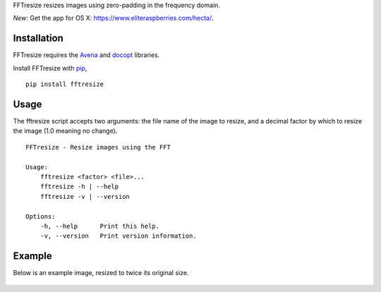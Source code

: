 FFTresize resizes images using zero-padding in the frequency
domain.

|image0| |image1|

*New*: Get the app for OS X:
https://www.eliteraspberries.com/hecta/.

Installation
============

FFTresize requires the
`Avena <https://pypi.python.org/pypi/Avena>`__ and
`docopt <http://docopt.org/>`__ libraries.

Install FFTresize with
`pip <https://pip.pypa.io/en/stable/>`__,

::

    pip install fftresize

Usage
=====

The fftresize script accepts two arguments: the file name of
the image to resize, and a decimal factor by which to resize
the image (1.0 meaning no change).

::

    FFTresize - Resize images using the FFT

    Usage:
        fftresize <factor> <file>...
        fftresize -h | --help
        fftresize -v | --version

    Options:
        -h, --help      Print this help.
        -v, --version   Print version information.

Example
=======

Below is an example image, resized to twice its original size.

.. figure:: http://www.eliteraspberries.com/images/drink.png
   :alt: 

.. figure:: http://www.eliteraspberries.com/images/drink-2x.png
   :alt: 

.. |image0| image:: https://travis-ci.org/eliteraspberries/fftresize.svg
   :target: https://travis-ci.org/eliteraspberries/fftresize
.. |image1| image:: https://img.shields.io/pypi/v/FFTresize.svg
   :target: https://pypi.python.org/pypi/FFTresize
